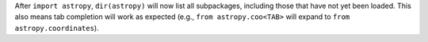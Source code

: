 After ``import astropy``, ``dir(astropy)`` will now list all subpackages,
including those that have not yet been loaded. This also means tab
completion will work as expected (e.g., ``from astropy.coo<TAB>`` will
expand to ``from astropy.coordinates``).

